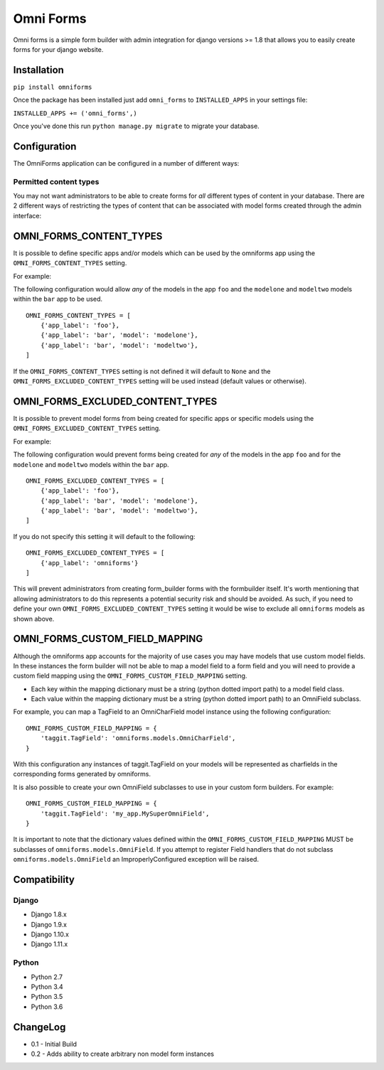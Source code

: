 Omni Forms
==========

Omni forms is a simple form builder with admin integration for django
versions >= 1.8 that allows you to easily create forms for your django website.

Installation
------------

``pip install omniforms``

Once the package has been installed just add ``omni_forms`` to
``INSTALLED_APPS`` in your settings file:

``INSTALLED_APPS += ('omni_forms',)``

Once you've done this run ``python manage.py migrate`` to migrate your
database.

Configuration
-------------

The OmniForms application can be configured in a number of different
ways:

Permitted content types
~~~~~~~~~~~~~~~~~~~~~~~

You may not want administrators to be able to create forms for *all*
different types of content in your database. There are 2 different ways
of restricting the types of content that can be associated with model
forms created through the admin interface:

OMNI\_FORMS\_CONTENT\_TYPES
---------------------------

It is possible to define specific apps and/or models which can be used
by the omniforms app using the ``OMNI_FORMS_CONTENT_TYPES`` setting.

For example:

The following configuration would allow *any* of the models in the app
``foo`` and the ``modelone`` and ``modeltwo`` models within the ``bar``
app to be used.

::

    OMNI_FORMS_CONTENT_TYPES = [
        {'app_label': 'foo'},
        {'app_label': 'bar', 'model': 'modelone'},
        {'app_label': 'bar', 'model': 'modeltwo'},
    ]

If the ``OMNI_FORMS_CONTENT_TYPES`` setting is not defined it will
default to ``None`` and the ``OMNI_FORMS_EXCLUDED_CONTENT_TYPES``
setting will be used instead (default values or otherwise).

OMNI\_FORMS\_EXCLUDED\_CONTENT\_TYPES
-------------------------------------

It is possible to prevent model forms from being created for specific
apps or specific models using the ``OMNI_FORMS_EXCLUDED_CONTENT_TYPES``
setting.

For example:

The following configuration would prevent forms being created for *any*
of the models in the app ``foo`` and for the ``modelone`` and
``modeltwo`` models within the ``bar`` app.

::

    OMNI_FORMS_EXCLUDED_CONTENT_TYPES = [
        {'app_label': 'foo'},
        {'app_label': 'bar', 'model': 'modelone'},
        {'app_label': 'bar', 'model': 'modeltwo'},
    ]

If you do not specify this setting it will default to the following:

::

    OMNI_FORMS_EXCLUDED_CONTENT_TYPES = [
        {'app_label': 'omniforms'}
    ]

This will prevent administrators from creating form\_builder forms with
the formbuilder itself. It's worth mentioning that allowing
administrators to do this represents a potential security risk and
should be avoided. As such, if you need to define your own
``OMNI_FORMS_EXCLUDED_CONTENT_TYPES`` setting it would be wise to
exclude all ``omniforms`` models as shown above.

OMNI\_FORMS\_CUSTOM\_FIELD\_MAPPING
-----------------------------------

Although the omniforms app accounts for the majority of use cases you
may have models that use custom model fields. In these instances the
form builder will not be able to map a model field to a form field and
you will need to provide a custom field mapping using the
``OMNI_FORMS_CUSTOM_FIELD_MAPPING`` setting.

-  Each key within the mapping dictionary must be a string (python
   dotted import path) to a model field class.
-  Each value within the mapping dictionary must be a string (python
   dotted import path) to an OmniField subclass.

For example, you can map a TagField to an OmniCharField model instance
using the following configuration:

::

    OMNI_FORMS_CUSTOM_FIELD_MAPPING = {
        'taggit.TagField': 'omniforms.models.OmniCharField',
    }

With this configuration any instances of taggit.TagField on your models
will be represented as charfields in the corresponding forms generated
by omniforms.

It is also possible to create your own OmniField subclasses to use in
your custom form builders. For example:

::

    OMNI_FORMS_CUSTOM_FIELD_MAPPING = {
        'taggit.TagField': 'my_app.MySuperOmniField',
    }

It is important to note that the dictionary values defined within the
``OMNI_FORMS_CUSTOM_FIELD_MAPPING`` MUST be subclasses of
``omniforms.models.OmniField``. If you attempt to register Field
handlers that do not subclass ``omniforms.models.OmniField`` an
ImproperlyConfigured exception will be raised.

Compatibility
-------------

Django
~~~~~~

-  Django 1.8.x
-  Django 1.9.x
-  Django 1.10.x
-  Django 1.11.x

Python
~~~~~~

- Python 2.7
- Python 3.4
- Python 3.5
- Python 3.6

ChangeLog
---------

-  0.1 - Initial Build
-  0.2 - Adds ability to create arbitrary non model form instances
